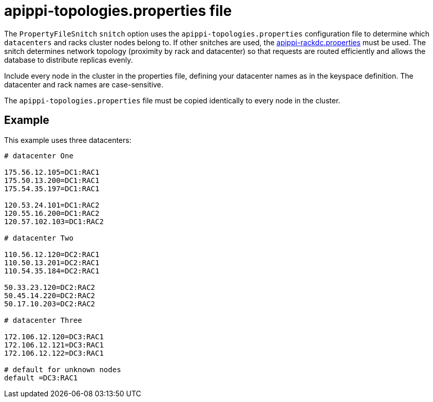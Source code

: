 = apippi-topologies.properties file

The `PropertyFileSnitch` `snitch` option uses the
`apippi-topologies.properties` configuration file to determine which
`datacenters` and racks cluster nodes belong to. If other snitches are
used, the xref:configuration/cass_rackdc_file.adoc[apippi-rackdc.properties] must be used. The snitch determines
network topology (proximity by rack and datacenter) so that requests are
routed efficiently and allows the database to distribute replicas
evenly.

Include every node in the cluster in the properties file, defining your
datacenter names as in the keyspace definition. The datacenter and rack
names are case-sensitive.

The `apippi-topologies.properties` file must be copied identically to
every node in the cluster.

== Example

This example uses three datacenters:

[source,bash]
----
# datacenter One

175.56.12.105=DC1:RAC1
175.50.13.200=DC1:RAC1
175.54.35.197=DC1:RAC1

120.53.24.101=DC1:RAC2
120.55.16.200=DC1:RAC2
120.57.102.103=DC1:RAC2

# datacenter Two

110.56.12.120=DC2:RAC1
110.50.13.201=DC2:RAC1
110.54.35.184=DC2:RAC1

50.33.23.120=DC2:RAC2
50.45.14.220=DC2:RAC2
50.17.10.203=DC2:RAC2

# datacenter Three

172.106.12.120=DC3:RAC1
172.106.12.121=DC3:RAC1
172.106.12.122=DC3:RAC1

# default for unknown nodes 
default =DC3:RAC1
----
